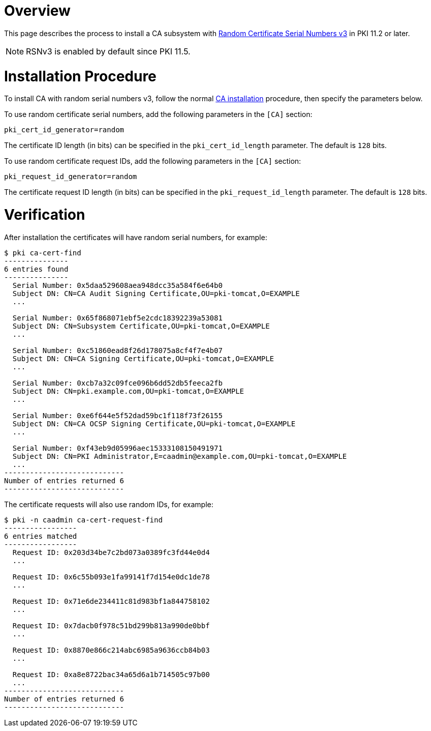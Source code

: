= Overview =

This page describes the process to install a CA subsystem with link:https://github.com/dogtagpki/pki/wiki/Random-Certificate-Serial-Numbers-v3[Random Certificate Serial Numbers v3] in PKI 11.2 or later.

NOTE: RSNv3 is enabled by default since PKI 11.5.

= Installation Procedure =

To install CA with random serial numbers v3, follow the normal link:Installing_CA.md[CA installation] procedure, then specify the parameters below.

To use random certificate serial numbers, add the following parameters in the `[CA]` section:

----
pki_cert_id_generator=random
----

The certificate ID length (in bits) can be specified in the `pki_cert_id_length` parameter. The default is `128` bits.

To use random certificate request IDs, add the following parameters in the `[CA]` section:

----
pki_request_id_generator=random
----

The certificate request ID length (in bits) can be specified in the `pki_request_id_length` parameter. The default is `128` bits.

= Verification =

After installation the certificates will have random serial numbers, for example:

----
$ pki ca-cert-find
---------------
6 entries found
---------------
  Serial Number: 0x5daa529608aea948dcc35a584f6e64b0
  Subject DN: CN=CA Audit Signing Certificate,OU=pki-tomcat,O=EXAMPLE
  ...

  Serial Number: 0x65f868071ebf5e2cdc18392239a53081
  Subject DN: CN=Subsystem Certificate,OU=pki-tomcat,O=EXAMPLE
  ...

  Serial Number: 0xc51860ead8f26d178075a8cf4f7e4b07
  Subject DN: CN=CA Signing Certificate,OU=pki-tomcat,O=EXAMPLE
  ...

  Serial Number: 0xcb7a32c09fce096b6dd52db5feeca2fb
  Subject DN: CN=pki.example.com,OU=pki-tomcat,O=EXAMPLE
  ...

  Serial Number: 0xe6f644e5f52dad59bc1f118f73f26155
  Subject DN: CN=CA OCSP Signing Certificate,OU=pki-tomcat,O=EXAMPLE
  ...

  Serial Number: 0xf43eb9d05996aec15333108150491971
  Subject DN: CN=PKI Administrator,E=caadmin@example.com,OU=pki-tomcat,O=EXAMPLE
  ...
----------------------------
Number of entries returned 6
----------------------------
----

The certificate requests will also use random IDs, for example:

----
$ pki -n caadmin ca-cert-request-find
-----------------
6 entries matched
-----------------
  Request ID: 0x203d34be7c2bd073a0389fc3fd44e0d4
  ...

  Request ID: 0x6c55b093e1fa99141f7d154e0dc1de78
  ...

  Request ID: 0x71e6de234411c81d983bf1a844758102
  ...

  Request ID: 0x7dacb0f978c51bd299b813a990de0bbf
  ...

  Request ID: 0x8870e866c214abc6985a9636ccb84b03
  ...

  Request ID: 0xa8e8722bac34a65d6a1b714505c97b00
  ...
----------------------------
Number of entries returned 6
----------------------------
----
